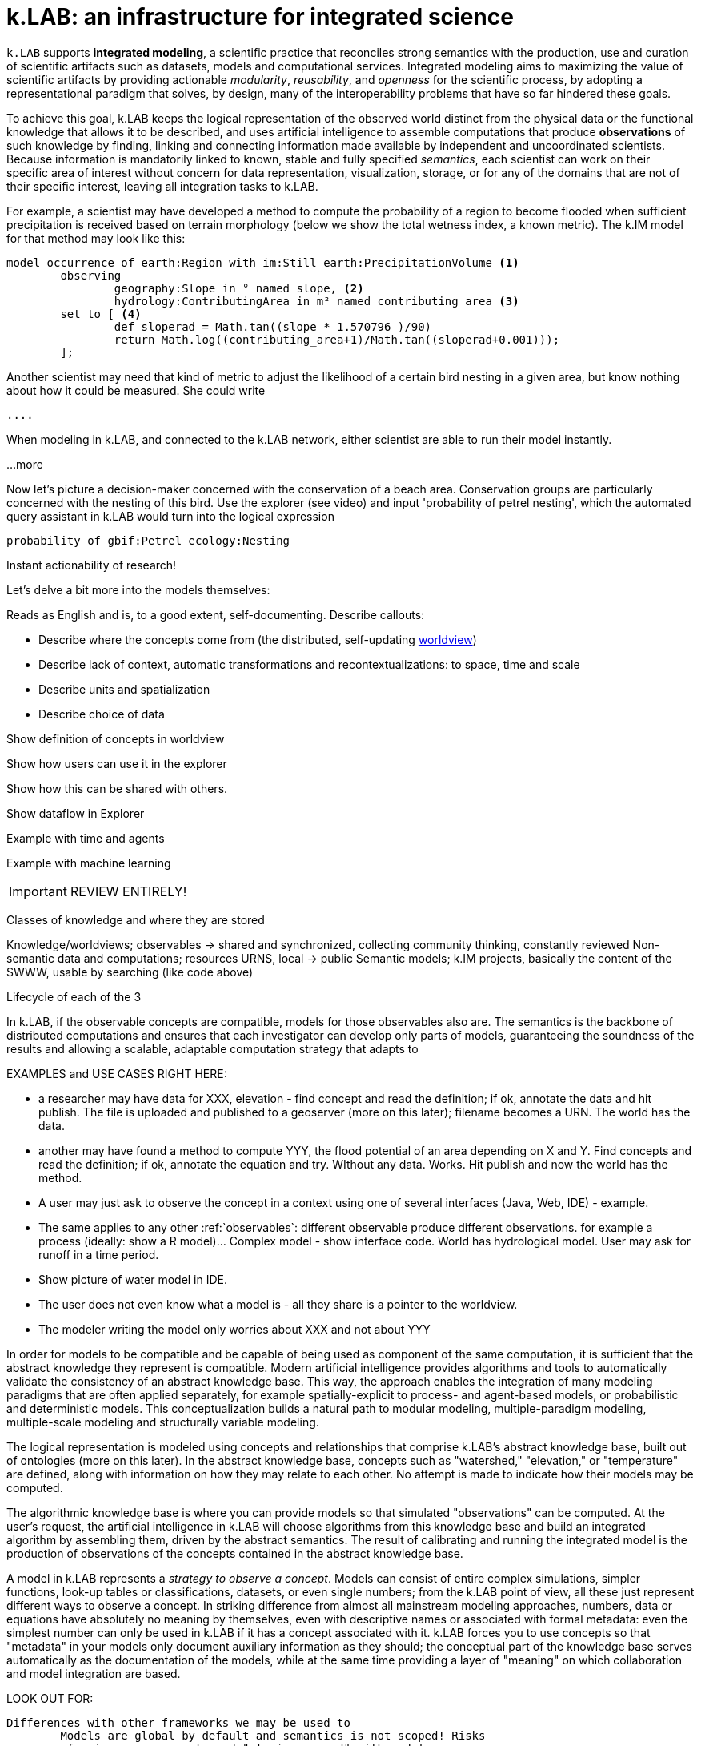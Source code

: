[#chapter-overview]
= k.LAB: an infrastructure for integrated science
:doctype: book

////
see if preamble is OK as is or we want another. 
////

`k.LAB` supports *integrated modeling*, a scientific practice that reconciles strong semantics with the production, use and curation of scientific artifacts such as datasets, models and computational services. Integrated modeling aims to maximizing the value of scientific artifacts by providing actionable _modularity_, _reusability_, and _openness_ for the scientific process, by adopting a representational paradigm that solves, by design, many of the interoperability problems that have so far hindered these goals. 

To achieve this goal, k.LAB keeps the logical representation of the observed world distinct from the physical data or the functional knowledge that allows it to be described, and uses artificial intelligence to assemble computations that produce *observations* of such knowledge by finding, linking and connecting information made available by independent and uncoordinated scientists. Because information is mandatorily linked to known, stable and fully specified _semantics_, each scientist can work on their specific area of interest without concern for data representation, visualization, storage, or for any of the domains that are not of their specific interest, leaving all integration tasks to k.LAB.

For example, a scientist may have developed a method to compute the probability of a region to become flooded when sufficient precipitation is received based on terrain morphology (below we show the total wetness index, a known metric). The k.IM model for that method may look like this:

[source,kim]
----
model occurrence of earth:Region with im:Still earth:PrecipitationVolume <1>
	observing 
		geography:Slope in ° named slope, <2>
		hydrology:ContributingArea in m² named contributing_area <3>
	set to [ <4>
		def sloperad = Math.tan((slope * 1.570796 )/90)
		return Math.log((contributing_area+1)/Math.tan((sloperad+0.001)));
	];
----

Another scientist may need that kind of metric to adjust the likelihood of a certain bird nesting in a given area, but know nothing about how it could be measured. She could write

[source,kim]
----
....
---- 

When modeling in k.LAB, and connected to the k.LAB network, either scientist are able to run their model instantly.

...more

Now let's picture a decision-maker concerned with the conservation of a beach area. Conservation groups are particularly concerned with the nesting of this bird. Use the explorer (see video) and input 'probability of petrel nesting', which the automated query assistant in k.LAB would turn into the logical expression

[source,kim]
----
probability of gbif:Petrel ecology:Nesting
----

Instant actionability of research!

Let's delve a bit more into the models themselves:

Reads as English and is, to a good extent, self-documenting. Describe callouts: 

- Describe where the concepts come from (the distributed, self-updating <<worldview.adoc#chapter-worldview,worldview>>)
- Describe lack of context, automatic transformations and recontextualizations: to space, time and scale
- Describe units and spatialization
- Describe choice of data 

Show definition of concepts in worldview

Show how users can use it in the explorer

Show how this can be shared with others.

Show dataflow in Explorer

Example with time and agents

Example with machine learning

IMPORTANT: REVIEW ENTIRELY! 

Classes of knowledge and where they are stored

Knowledge/worldviews; observables -> shared and synchronized, collecting community thinking, constantly reviewed
Non-semantic data and computations; resources URNS, local -> public
Semantic models; k.IM projects, basically the content of the SWWW, usable by searching (like code above)

Lifecycle of each of the 3

In k.LAB, if the observable concepts are compatible, models for those observables also are. The semantics is the backbone of distributed computations and ensures that each investigator can develop only parts of models, guaranteeing the soundness of the results and allowing a scalable, adaptable computation strategy that adapts to 

EXAMPLES and USE CASES RIGHT HERE: 

- a researcher may have data for XXX, elevation - find concept and read the definition; if ok, annotate the data and hit publish. The file is uploaded and published to a geoserver (more on this later); filename becomes a URN. The world has the data.
- another may have found a method to compute YYY, the flood potential of an area depending on X and Y. Find concepts and read the definition; if ok, annotate the equation and try. WIthout any data. Works. Hit publish and now the world has the method.
- A user may just ask to observe the concept in a context using one of several interfaces (Java, Web, IDE) - example. 
- The same applies to any other :ref:`observables`: different observable produce different observations. for example a process (ideally: show a R model)... Complex model - show interface code. World has hydrological model. User may ask for runoff in a time period.
- Show picture of water model in IDE. 
- The user does not even know what a model is - all they share is a pointer to the worldview.
- The modeler writing the model only worries about XXX and not about YYY

In order for models to be compatible and be capable of being used as component of the same computation, it is sufficient that the abstract knowledge they represent is compatible. Modern artificial intelligence provides algorithms and tools to automatically validate the consistency of an abstract knowledge base. This way, the approach enables the integration of many modeling paradigms that are often applied separately, for example spatially-explicit to process- and agent-based models, or probabilistic and deterministic models. This conceptualization builds a natural path to modular modeling, multiple-paradigm modeling, multiple-scale modeling and structurally variable modeling.

The logical representation is modeled using concepts and relationships that comprise k.LAB's abstract knowledge base, built out of ontologies (more on this later). In the abstract knowledge base, concepts such as "watershed," "elevation," or "temperature" are defined, along with information on how they may relate to each other. No attempt is made to indicate how their models may be computed.

The algorithmic knowledge base is where you can provide models so that simulated "observations" can be computed. At the user's request, the artificial intelligence in k.LAB will choose algorithms from this knowledge base and build an integrated algorithm by assembling them, driven by the abstract semantics. The result of calibrating and running the integrated model is the production of observations of the concepts contained in the abstract knowledge base.

A model in k.LAB represents a _strategy to observe a concept_. Models can consist of entire complex simulations, simpler functions, look-up tables or classifications, datasets, or even single numbers; from the k.LAB point of view, all these just represent different ways to observe a concept. In striking difference from almost all mainstream modeling approaches, numbers, data or equations have absolutely no meaning by themselves, even with descriptive names or associated with formal metadata: even the simplest number can only be used in k.LAB if it has a concept associated with it. k.LAB forces you to use concepts so that "metadata" in your models only document auxiliary information as they should; the conceptual part of the knowledge base serves automatically as the documentation of the models, while at the same time providing a layer of "meaning" on which collaboration and model integration are based.


LOOK OUT FOR:

	Differences with other frameworks we may be used to
		Models are global by default and semantics is not scoped! Risks 
		of using same concepts and "playing around" with models.
		 
